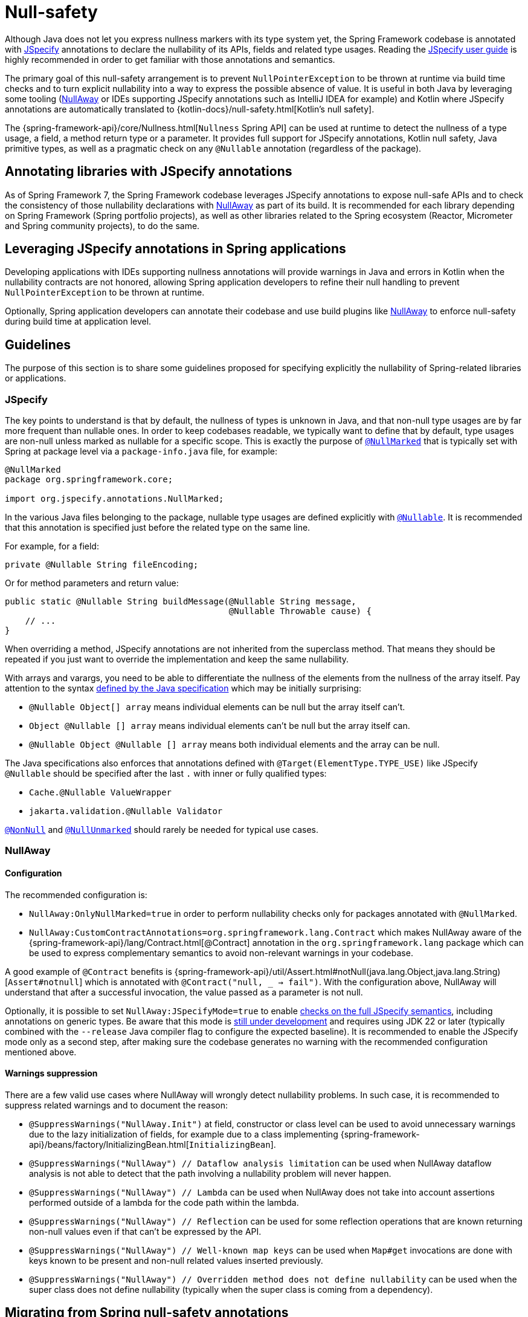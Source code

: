 [[null-safety]]
= Null-safety

Although Java does not let you express nullness markers with its type system yet, the Spring Framework codebase is
annotated with https://jspecify.dev/docs/start-here/[JSpecify] annotations to declare the nullability of its APIs,
fields and related type usages. Reading the https://jspecify.dev/docs/user-guide/[JSpecify user guide] is highly
recommended in order to get familiar with those annotations and semantics.

The primary goal of this null-safety arrangement is to prevent `NullPointerException` to be thrown at runtime via build
time checks and to turn explicit nullability into a way to express the possible absence of value. It is useful in both
Java by leveraging some tooling (https://github.com/uber/NullAway[NullAway] or IDEs supporting JSpecify annotations
such as IntelliJ IDEA for example) and Kotlin where JSpecify annotations are automatically translated to
{kotlin-docs}/null-safety.html[Kotlin's null safety].

The {spring-framework-api}/core/Nullness.html[`Nullness` Spring API] can be used at runtime to detect the nullness of a
type usage, a field, a method return type or a parameter. It provides full support for JSpecify annotations,
Kotlin null safety, Java primitive types, as well as a pragmatic check on any `@Nullable` annotation (regardless of the
package).

[[null-safety-libraries]]
== Annotating libraries with JSpecify annotations

As of Spring Framework 7, the Spring Framework codebase leverages JSpecify annotations to expose null-safe APIs and
to check the consistency of those nullability declarations with https://github.com/uber/NullAway[NullAway] as part of
its build. It is recommended for each library depending on Spring Framework (Spring portfolio projects), as
well as other libraries related to the Spring ecosystem (Reactor, Micrometer and Spring community projects), to do the
same.

[[null-safety-applications]]
== Leveraging JSpecify annotations in Spring applications

Developing applications with IDEs supporting nullness annotations will provide warnings in Java and errors in Kotlin
when the nullability contracts are not honored, allowing Spring application developers to refine their null handling to
prevent `NullPointerException` to be thrown at runtime.

Optionally, Spring application developers can annotate their codebase and use build plugins like
https://github.com/uber/NullAway[NullAway] to enforce null-safety during build time at application level.

[[null-safety-guidelines]]
== Guidelines

The purpose of this section is to share some guidelines proposed for specifying explicitly the nullability of
Spring-related libraries or applications.


[[null-safety-guidelines-jspecify]]
=== JSpecify

The key points to understand is that by default, the nullness of types is unknown in Java, and that non-null type
usages are by far more frequent than nullable ones. In order to keep codebases readable, we typically want to define
that by default, type usages are non-null unless marked as nullable for a specific scope. This is exactly the purpose of
https://jspecify.dev/docs/api/org/jspecify/annotations/NullMarked.html[`@NullMarked`] that is typically set with Spring
at package level via a `package-info.java` file, for example:

[source,java,subs="verbatim,quotes",chomp="-packages",fold="none"]
----
@NullMarked
package org.springframework.core;

import org.jspecify.annotations.NullMarked;
----

In the various Java files belonging to the package, nullable type usages are defined explicitly with
https://jspecify.dev/docs/api/org/jspecify/annotations/Nullable.html[`@Nullable`]. It is recommended that this
annotation is specified just before the related type on the same line.

For example, for a field:

[source,java,subs="verbatim,quotes"]
----
private @Nullable String fileEncoding;
----

Or for method parameters and return value:

[source,java,subs="verbatim,quotes"]
----
public static @Nullable String buildMessage(@Nullable String message,
                                            @Nullable Throwable cause) {
    // ...
}
----

When overriding a method, JSpecify annotations are not inherited from the superclass method. That means they should be
repeated if you just want to override the implementation and keep the same nullability.

With arrays and varargs, you need to be able to differentiate the nullness of the elements from the nullness of
the array itself. Pay attention to the syntax
https://docs.oracle.com/javase/specs/jls/se17/html/jls-9.html#jls-9.7.4[defined by the Java specification] which may be
initially surprising:

- `@Nullable Object[] array` means individual elements can be null but the array itself can't.
- `Object @Nullable [] array` means individual elements can't be null but the array itself can.
- `@Nullable Object @Nullable [] array` means both individual elements and the array can be null.

The Java specifications also enforces that annotations defined with `@Target(ElementType.TYPE_USE)` like JSpecify
`@Nullable` should be specified after the last `.` with inner or fully qualified types:

 - `Cache.@Nullable ValueWrapper`
 - `jakarta.validation.@Nullable Validator`

https://jspecify.dev/docs/api/org/jspecify/annotations/NonNull.html[`@NonNull`] and
https://jspecify.dev/docs/api/org/jspecify/annotations/NullUnmarked.html[`@NullUnmarked`] should rarely be needed for
typical use cases.

[[null-safety-guidelines-nullaway]]
=== NullAway

==== Configuration

The recommended configuration is:

 - `NullAway:OnlyNullMarked=true` in order to perform nullability checks only for packages annotated with `@NullMarked`.
 - `NullAway:CustomContractAnnotations=org.springframework.lang.Contract` which makes NullAway aware of the
{spring-framework-api}/lang/Contract.html[@Contract] annotation in the `org.springframework.lang` package which
can be used to express complementary semantics to avoid non-relevant warnings in your codebase.

A good example of `@Contract` benefits is
{spring-framework-api}/util/Assert.html#notNull(java.lang.Object,java.lang.String)[`Assert#notnull`] which is annotated
with `@Contract("null, _ -> fail")`. With the configuration above, NullAway will understand that after a successful
invocation, the value passed as a parameter is not null.

Optionally, it is possible to set `NullAway:JSpecifyMode=true` to enable
https://github.com/uber/NullAway/wiki/JSpecify-Support[checks on the full JSpecify semantics], including annotations on
generic types. Be aware that this mode is
https://github.com/uber/NullAway/issues?q=is%3Aissue+is%3Aopen+label%3Ajspecify[still under development] and requires
using JDK 22 or later (typically combined with the `--release` Java compiler flag to configure the
expected baseline). It is recommended to enable the JSpecify mode only as a second step, after making sure the codebase
generates no warning with the recommended configuration mentioned above.

==== Warnings suppression

There are a few valid use cases where NullAway will wrongly detect nullability problems. In such case, it is recommended
to suppress related warnings and to document the reason:

 - `@SuppressWarnings("NullAway.Init")` at field, constructor or class level can be used to avoid unnecessary warnings
due to the lazy initialization of fields, for example due to a class implementing
{spring-framework-api}/beans/factory/InitializingBean.html[`InitializingBean`].
 - `@SuppressWarnings("NullAway") // Dataflow analysis limitation` can be used when NullAway dataflow analysis is not
able to detect that the path involving a nullability problem will never happen.
 - `@SuppressWarnings("NullAway") // Lambda` can be used when NullAway does not take into account assertions performed
outside of a lambda for the code path within the lambda.
- `@SuppressWarnings("NullAway") // Reflection` can be used for some reflection operations that are known returning
non-null values even if that can't be expressed by the API.
- `@SuppressWarnings("NullAway") // Well-known map keys` can be used when `Map#get` invocations are done with keys known
to be present and non-null related values inserted previously.
- `@SuppressWarnings("NullAway") // Overridden method does not define nullability` can be used when the super class does
not define nullability (typically when the super class is coming from a dependency).


[[null-safety-migrating]]
== Migrating from Spring null-safety annotations

Spring null-safety annotations {spring-framework-api}/lang/Nullable.html[`@Nullable`],
{spring-framework-api}/lang/NonNull.html[`@NonNull`],
{spring-framework-api}/lang/NonNullApi.html[`@NonNullApi`], and
{spring-framework-api}/lang/NonNullFields.html[`@NonNullFields`] in the `org.springframework.lang` package have been
introduced in Spring Framework 5 when JSpecify did not exist and the best option was to leverage JSR 305 (a dormant
but widespread JSR) meta-annotations. They are deprecated as of Spring Framework 7 in favor of
https://jspecify.dev/docs/start-here/[JSpecify] annotations, which provide significant enhancements such as properly
defined specifications, a canonical dependency with no split-package issue, better tooling, better Kotlin integration
and the capability to specify the nullability more precisely for more use cases.

A key difference is that Spring deprecated null-safety annotations, following JSR 305 semantics, apply to fields,
parameters and return values while JSpecify annotations apply to type usages. This subtle difference
is in practice pretty significant, as it allows for example to differentiate the nullness of elements from the
nullness of arrays/varargs as well as defining the nullness of generic types.

That means array and varargs null-safety declarations have to be updated to keep the same semantic. For example
`@Nullable Object[] array` with Spring annotations needs to be changed to `Object @Nullable [] array` with JSpecify
annotations. Same for varargs.

It is also recommended to move field and return value annotations closer to the type on the same line, for example:

 - For fields, instead of `@Nullable private String field` with Spring annotations, use `private @Nullable String field`
with JSpecify annotations.
- For return values, instead of `@Nullable public String method()` with Spring annotations, use
`public @Nullable String method()` with JSpecify annotations.

Also, with JSpecify, you don't need to specify `@NonNull` when overriding a type usage annotated with `@Nullable` in the
super method to "undo" the nullable declaration in null-marked code. Just declare it unannotated and the null-marked
defaults (a type usage is considered non-null unless explicitly annotated as nullable) will apply.

